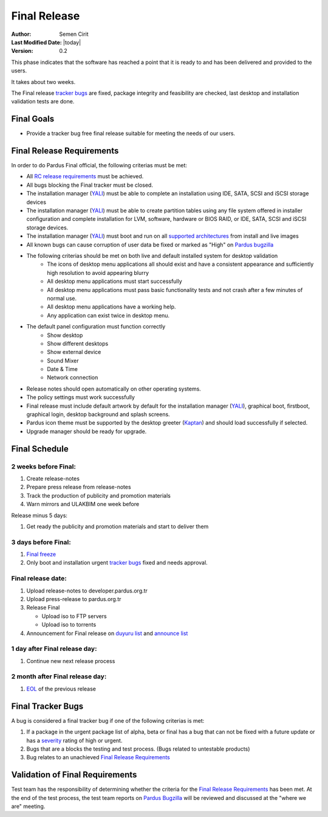 .. _final-release:

Final Release
=============

:Author: Semen Cirit
:Last Modified Date: |today|
:Version: 0.2

This phase indicates that the software has reached a point that it is ready to and
has been delivered and provided to the users.

It takes about two weeks.

The Final release `tracker bugs`_ are fixed, package integrity and feasibility
are checked, last desktop and installation validation tests are done.

Final Goals
^^^^^^^^^^^

* Provide a tracker bug free final release suitable for meeting the needs of our users.

Final Release Requirements
^^^^^^^^^^^^^^^^^^^^^^^^^^

In order to do Pardus Final official, the following criterias must be met:

* All `RC release requirements`_ must be achieved.
* All bugs blocking the Final tracker must be closed.
* The installation manager (YALI_) must be able to complete an installation using IDE, SATA, SCSI and iSCSI storage devices
* The installation manager (YALI_) must be able to create partition tables using any file system offered in installer configuration and complete installation for LVM, software, hardware or BIOS RAID, or  IDE, SATA, SCSI and iSCSI storage devices.
* The installation manager (YALI_) must boot and run on all `supported architectures`_ from install and live images
* All known bugs can cause corruption of user data be fixed or marked as "High" on `Pardus bugzilla`_
* The following criterias should be met on both live and default installed system for desktop validation
    - The icons of desktop menu applications all should exist and have a consistent appearance and sufficiently high resolution to avoid appearing blurry
    - All desktop menu applications must start successfully
    - All desktop menu applications must pass basic functionality tests and not crash after a few minutes of normal use.
    - All desktop menu applications have a working help.
    - Any application can exist twice in desktop menu.
* The default panel configuration must function correctly
    - Show desktop
    - Show different desktops
    - Show external device
    - Sound Mixer
    - Date & Time
    - Network connection
* Release notes should open automatically on other operating systems.
* The policy settings must work successfully
* Final release must include default artwork by default for the installation manager (YALI_), graphical boot, firstboot, graphical login, desktop background and splash screens.
* Pardus icon theme must be supported by the desktop greeter (Kaptan_) and should load successfully if selected.
* Upgrade manager should be ready for upgrade.

Final Schedule
^^^^^^^^^^^^^^
2 weeks before Final:
---------------------

#. Create release-notes
#. Prepare press release from release-notes
#. Track the production of publicity and promotion materials
#. Warn mirrors and ULAKBIM one week before

Release minus 5 days:

#. Get ready the publicity and promotion materials and start to deliver them

3 days before Final:
--------------------

#. `Final freeze`_
#. Only boot and installation urgent `tracker bugs`_ fixed and needs approval.

Final release date:
-------------------

#. Upload release-notes to developer.pardus.org.tr
#. Upload press-release to pardus.org.tr
#. Release Final

   * Upload iso to FTP servers
   * Upload iso to torrents

#. Announcement for Final release on `duyuru list`_ and `announce list`_

1 day after Final release day:
------------------------------

#. Continue new next release process

2 month after Final release day:
--------------------------------

#. EOL_ of the previous release

Final Tracker Bugs
^^^^^^^^^^^^^^^^^^

A bug is considered a final tracker bug if one of the following criterias is met:

#. If a package in the urgent package list of alpha, beta or final has a bug that can not be fixed with a future update or has a severity_ rating of high or urgent.
#. Bugs that are a blocks the testing and test process. (Bugs related to untestable products)
#. Bug relates to an unachieved `Final Release Requirements`_

Validation of Final Requirements
^^^^^^^^^^^^^^^^^^^^^^^^^^^^^^^^

Test team has the responsibility of determining whether the criteria for the
`Final Release Requirements`_ has been met. At the end of the test process,
the test team reports on `Pardus Bugzilla`_ will be reviewed and discussed
at the "where we are" meeting.

.. _RC release requirements: http://developer.pardus.org.tr/guides/releasing/official_releases/release_candidate_phase.html#rc-release-requirements
.. _YALI: http://developer.pardus.org.tr/projects/yali/index.html
.. _Kaptan: http://developer.pardus.org.tr/projects/kaptan/index.html
.. _Pardus bugzilla: http://bugs.pardus.org.tr/
.. _supported architectures: http://developer.pardus.org.tr/guides/packaging/packaging_guidelines.html#architecture-support
.. _urgent package list: http://svn.pardus.org.tr/uludag/trunk/scripts/find-urgent-packages
.. _EOL: http://developer.pardus.org.tr/guides/releasing/end_of_life.html
.. _severity: http://developer.pardus.org.tr/guides/bugtracking/howto_bug_triage.html#bug-importance
.. _tracker bugs: http://developer.pardus.org.tr/guides/bugtracking/tracker_bug_process.html
.. _duyuru list: http://lists.pardus.org.tr/mailman/listinfo/duyuru
.. _announce list: http://lists.pardus.org.tr/mailman/listinfo/pardus-announce
.. _Final freeze: http://developer.pardus.org.tr/guides/releasing/freezes/final_freeze.html

